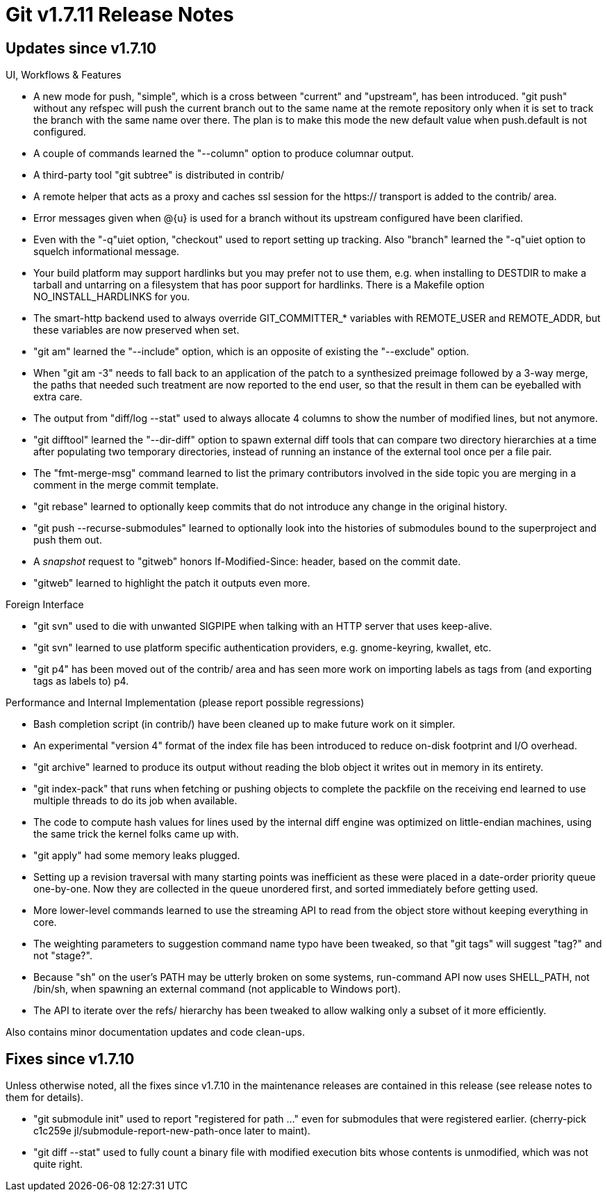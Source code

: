Git v1.7.11 Release Notes
=========================

Updates since v1.7.10
---------------------

UI, Workflows & Features

 * A new mode for push, "simple", which is a cross between "current"
   and "upstream", has been introduced. "git push" without any refspec
   will push the current branch out to the same name at the remote
   repository only when it is set to track the branch with the same
   name over there.  The plan is to make this mode the new default
   value when push.default is not configured.

 * A couple of commands learned the "--column" option to produce
   columnar output.

 * A third-party tool "git subtree" is distributed in contrib/

 * A remote helper that acts as a proxy and caches ssl session for the
   https:// transport is added to the contrib/ area.

 * Error messages given when @{u} is used for a branch without its
   upstream configured have been clarified.

 * Even with the "-q"uiet option, "checkout" used to report setting up
   tracking.  Also "branch" learned the "-q"uiet option to squelch
   informational message.

 * Your build platform may support hardlinks but you may prefer not to
   use them, e.g. when installing to DESTDIR to make a tarball and
   untarring on a filesystem that has poor support for hardlinks.
   There is a Makefile option NO_INSTALL_HARDLINKS for you.

 * The smart-http backend used to always override GIT_COMMITTER_*
   variables with REMOTE_USER and REMOTE_ADDR, but these variables are
   now preserved when set.

 * "git am" learned the "--include" option, which is an opposite of
   existing the "--exclude" option.

 * When "git am -3" needs to fall back to an application of the patch
   to a synthesized preimage followed by a 3-way merge, the paths that
   needed such treatment are now reported to the end user, so that the
   result in them can be eyeballed with extra care.

 * The output from "diff/log --stat" used to always allocate 4 columns
   to show the number of modified lines, but not anymore.

 * "git difftool" learned the "--dir-diff" option to spawn external
   diff tools that can compare two directory hierarchies at a time
   after populating two temporary directories, instead of running an
   instance of the external tool once per a file pair.

 * The "fmt-merge-msg" command learned to list the primary contributors
   involved in the side topic you are merging in a comment in the merge
   commit template.

 * "git rebase" learned to optionally keep commits that do not
   introduce any change in the original history.

 * "git push --recurse-submodules" learned to optionally look into the
   histories of submodules bound to the superproject and push them
   out.

 * A 'snapshot' request to "gitweb" honors If-Modified-Since: header,
   based on the commit date.

 * "gitweb" learned to highlight the patch it outputs even more.

Foreign Interface

 * "git svn" used to die with unwanted SIGPIPE when talking with an HTTP
   server that uses keep-alive.

 * "git svn" learned to use platform specific authentication
   providers, e.g. gnome-keyring, kwallet, etc.

 * "git p4" has been moved out of the contrib/ area and has seen more
   work on importing labels as tags from (and exporting tags as labels
   to) p4.

Performance and Internal Implementation (please report possible regressions)

 * Bash completion script (in contrib/) have been cleaned up to make
   future work on it simpler.

 * An experimental "version 4" format of the index file has been
   introduced to reduce on-disk footprint and I/O overhead.

 * "git archive" learned to produce its output without reading the
   blob object it writes out in memory in its entirety.

 * "git index-pack" that runs when fetching or pushing objects to
   complete the packfile on the receiving end learned to use multiple
   threads to do its job when available.

 * The code to compute hash values for lines used by the internal diff
   engine was optimized on little-endian machines, using the same
   trick the kernel folks came up with.

 * "git apply" had some memory leaks plugged.

 * Setting up a revision traversal with many starting points was
   inefficient as these were placed in a date-order priority queue
   one-by-one.  Now they are collected in the queue unordered first,
   and sorted immediately before getting used.

 * More lower-level commands learned to use the streaming API to read
   from the object store without keeping everything in core.

 * The weighting parameters to suggestion command name typo have been
   tweaked, so that "git tags" will suggest "tag?" and not "stage?".

 * Because "sh" on the user's PATH may be utterly broken on some
   systems, run-command API now uses SHELL_PATH, not /bin/sh, when
   spawning an external command (not applicable to Windows port).

 * The API to iterate over the refs/ hierarchy has been tweaked to
   allow walking only a subset of it more efficiently.

Also contains minor documentation updates and code clean-ups.


Fixes since v1.7.10
-------------------

Unless otherwise noted, all the fixes since v1.7.10 in the maintenance
releases are contained in this release (see release notes to them for
details).

 * "git submodule init" used to report "registered for path ..."
   even for submodules that were registered earlier.
   (cherry-pick c1c259e jl/submodule-report-new-path-once later to maint).

 * "git diff --stat" used to fully count a binary file with modified
   execution bits whose contents is unmodified, which was not quite
   right.
